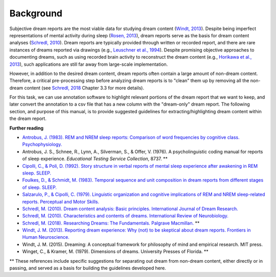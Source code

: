 .. _background:

Background
==========

Subjective dream reports are the most viable data for studying dream content (`Windt, 2013 <https://doi.org/10.3389/fnhum.2013.00708>`_). Despite being imperfect representations of mental activity during sleep (`Rosen, 2013 <https://doi.org/10.3389/fpsyg.2013.00514>`_), dream reports serve as the basis for dream content analyses (`Schredl, 2010 <https://doi.org/10.1016/S0074-7742(10)92007-2>`_). Dream reports are typically provided through written or recorded report, and there are rare instances of dreams reported via drawings (e.g., `Leuschner et al., 1994 <https://doi.org/10.1037/h0094387>`_). Despite promising objective approaches to documenting dreams, such as using recorded brain activity to reconstruct the dream content (e.g., `Horikawa et al., 2013 <https://doi.org/10.1126/science.1234330>`_), such applications are still far away from large-scale implementation.

However, in addition to the desired dream content, dream reports often contain a large amount of non-dream content. Therefore, a critical pre-processing step before analyzing dream reports is to "clean" them up by removing all the non-dream content (see `Schredl, 2018 <http://doi.org/10.1007/978-3-319-95453-0>`_ Chapter 3.3 for more details).

For this task, we can use annotation software to highlight relevant portions of the dream report that we want to keep, and later convert the annotation to a csv file that has a new column with the "dream-only" dream report. The following section, and purpose of this manual, is to provide suggested guidelines for extracting/highlighting dream content within the dream report.


**Further reading**

- `Antrobus, J. (1983). REM and NREM sleep reports: Comparison of word frequencies by cognitive class. Psychophysiology. <https://doi.org/10.1111/j.1469-8986.1983.tb03015.x>`_
- Antrobus, J. S., Schnee, R., Lynn, A., Silverman, S., & Offer, V. (1976). A psycholinguistic coding manual for reports of sleep experience. *Educational Testing Service Collection*, 8737. **
- `Cipolli, C., & Poli, D. (1992). Story structure in verbal reports of mental sleep experience after awakening in REM sleep. SLEEP. <https://doi.org/10.1093/sleep/15.2.133>`_
- `Foulkes, D., & Schmidt, M. (1983). Temporal sequence and unit composition in dream reports from different stages of sleep. SLEEP. <https://doi.org/10.1093/sleep/6.3.265>`_
- `Salzarulo, P., & Cipolli, C. (1979). Linguistic organization and cognitive implications of REM and NREM sleep-related reports. Perceptual and Motor Skills. <https://doi.org/10.2466/pms.1979.49.3.767>`_
- `Schredl, M. (2010). Dream content analysis: Basic principles. International Journal of Dream Research. <https://doi.org/10.11588/ijodr.2010.1.474>`_
- `Schredl, M. (2010). Characteristics and contents of dreams. International Review of Neurobiology. <https://doi.org/10.1016/S0074-7742(10)92007-2>`_
- `Schredl, M. (2018). Researching Dreams: The Fundamentals. Palgrave Macmillan. <http://doi.org/10.1007/978-3-319-95453-0>`_ **
- `Windt, J. M. (2013). Reporting dream experience: Why (not) to be skeptical about dream reports. Frontiers in Human Neuroscience. <https://doi.org/10.3389/fnhum.2013.00708>`_
- Windt, J. M. (2015). Dreaming: A conceptual framework for philosophy of mind and empirical research. MIT press.
- Winget, C., & Kramer, M. (1979). Dimensions of dreams. University Presses of Florida. **


** These references include specific suggestions for separating out dream from non-dream content, either directly or in passing, and served as a basis for building the guidelines developed here.


